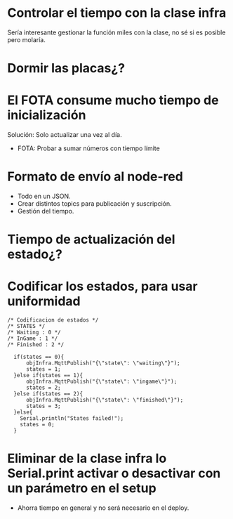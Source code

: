 * Controlar el tiempo con la clase infra
Sería interesante gestionar la función miles con la clase, no sé si es posible pero molaría.

* Dormir las placas¿?

* El FOTA consume mucho tiempo de inicialización
Solución: Solo actualizar una vez al día.
- FOTA: Probar a sumar números con tiempo límite

* Formato de envío al node-red 
- Todo en un JSON.
- Crear distintos topics para publicación y suscripción.
- Gestión del tiempo.

* Tiempo de actualización del estado¿?

* Codificar los estados, para usar uniformidad
#+begin_src c++
/* Codificacion de estados */
/* STATES */
/* Waiting : 0 */
/* InGame : 1 */
/* Finished : 2 */

  if(states == 0){
      objInfra.MqttPublish("{\"state\": \"waiting\"}");
      states = 1;
  }else if(states == 1){
      objInfra.MqttPublish("{\"state\": \"ingame\"}");
      states = 2;
  }else if(states == 2){
      objInfra.MqttPublish("{\"state\": \"finished\"}");
      states = 3;
  }else{
    Serial.println("States failed!");
    states = 0;
  }
#+end_src

* Eliminar de la clase infra lo Serial.print activar o desactivar con un parámetro en el setup
- Ahorra tiempo en general y no será necesario en el deploy.
